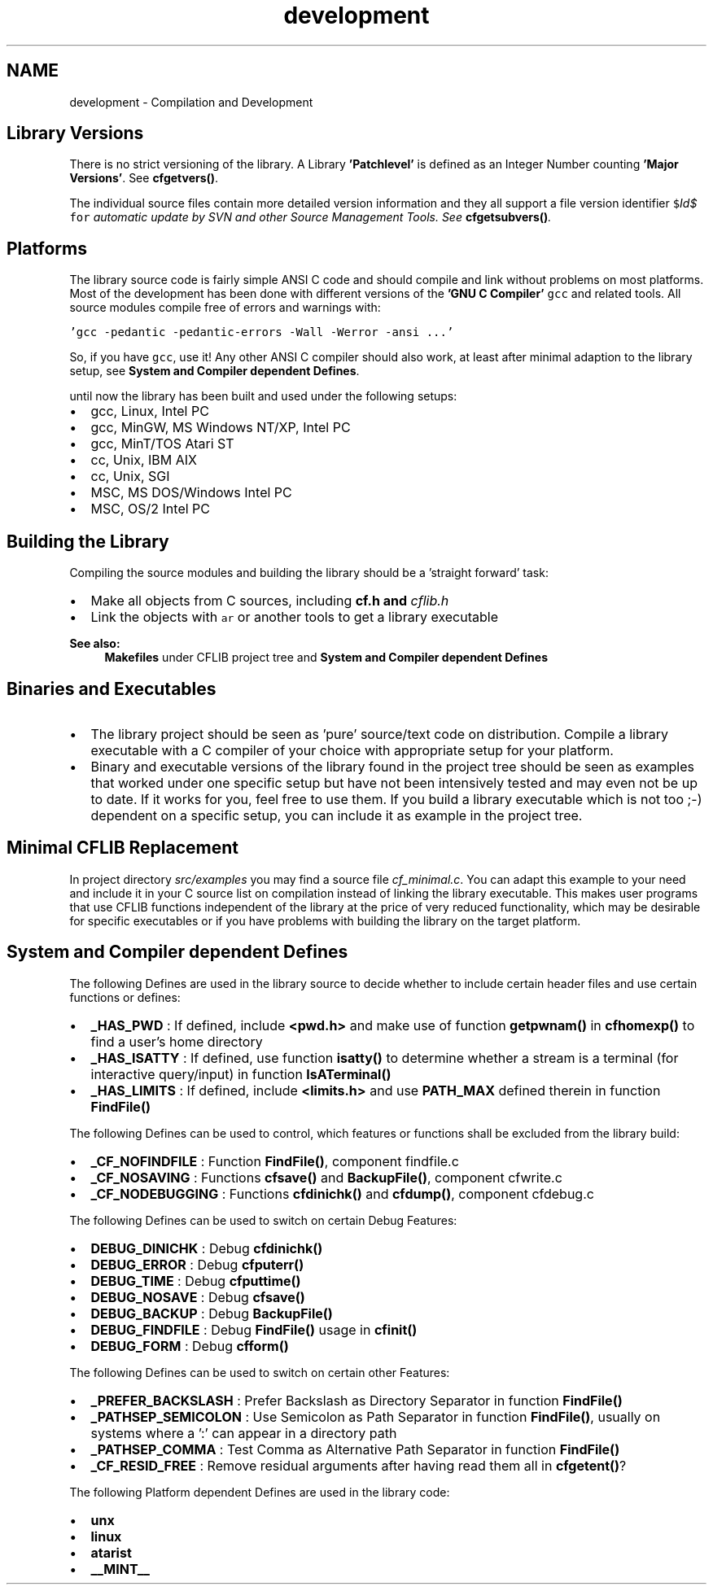 .TH "development" 3 "29 Jan 2009" "Version Patchlevel 20" "CFLIB - Flexible Configuration Library" \" -*- nroff -*-
.ad l
.nh
.SH NAME
development \- Compilation and Development 
.SH "Library Versions"
.PP
There is no strict versioning of the library. A Library \fB'Patchlevel'\fP is defined as an Integer Number counting \fB'Major Versions'\fP. See \fBcfgetvers()\fP.
.PP
The individual source files contain more detailed version information and they all support a file version identifier \fC$\fIId$\fP for\fP automatic update by SVN and other Source Management Tools. See \fBcfgetsubvers()\fP.
.SH "Platforms"
.PP
The library source code is fairly simple ANSI C code and should compile and link without problems on most platforms. Most of the development has been done with different versions of the \fB'GNU C Compiler'\fP \fCgcc\fP and related tools. All source modules compile free of errors and warnings with:
.PP
\fC'gcc -pedantic -pedantic-errors -Wall -Werror -ansi ...'\fP 
.PP
So, if you have \fCgcc\fP, use it! Any other ANSI C compiler should also work, at least after minimal adaption to the library setup, see \fBSystem and Compiler dependent Defines\fP.
.PP
until now the library has been built and used under the following setups:
.PP
.IP "\(bu" 2
gcc, Linux, Intel PC
.IP "\(bu" 2
gcc, MinGW, MS Windows NT/XP, Intel PC
.IP "\(bu" 2
gcc, MinT/TOS Atari ST
.IP "\(bu" 2
cc, Unix, IBM AIX
.IP "\(bu" 2
cc, Unix, SGI
.IP "\(bu" 2
MSC, MS DOS/Windows Intel PC
.IP "\(bu" 2
MSC, OS/2 Intel PC
.PP
.SH "Building the Library"
.PP
Compiling the source modules and building the library should be a 'straight forward' task:
.IP "\(bu" 2
Make all objects from C sources, including \fI\fBcf.h\fP\fP and \fIcflib.h\fP 
.IP "\(bu" 2
Link the objects with \fCar\fP or another tools to get a library executable
.PP
.PP
\fBSee also:\fP
.RS 4
\fBMakefiles\fP under CFLIB project tree and \fBSystem and Compiler dependent Defines\fP
.RE
.PP
.SH "Binaries and Executables"
.PP
.IP "\(bu" 2
The library project should be seen as 'pure' source/text code on distribution. Compile a library executable with a C compiler of your choice with appropriate setup for your platform.
.PP
.PP
.IP "\(bu" 2
Binary and executable versions of the library found in the project tree should be seen as examples that worked under one specific setup but have not been intensively tested and may even not be up to date. If it works for you, feel free to use them. If you build a library executable which is not too ;-) dependent on a specific setup, you can include it as example in the project tree.
.PP
.SH "Minimal CFLIB Replacement"
.PP
In project directory \fIsrc/examples\fP you may find a source file \fIcf_minimal.c\fP. You can adapt this example to your need and include it in your C source list on compilation instead of linking the library executable. This makes user programs that use CFLIB functions independent of the library at the price of very reduced functionality, which may be desirable for specific executables or if you have problems with building the library on the target platform.
.SH "System and Compiler dependent Defines"
.PP
The following Defines are used in the library source to decide whether to include certain header files and use certain functions or defines:
.PP
.IP "\(bu" 2
\fB_HAS_PWD\fP : If defined, include \fB<pwd.h>\fP and make use of function \fBgetpwnam()\fP in \fBcfhomexp()\fP to find a user's home directory
.IP "\(bu" 2
\fB_HAS_ISATTY\fP : If defined, use function \fBisatty()\fP to determine whether a stream is a terminal (for interactive query/input) in function \fBIsATerminal()\fP
.IP "\(bu" 2
\fB_HAS_LIMITS\fP : If defined, include \fB<limits.h>\fP and use \fBPATH_MAX\fP defined therein in function \fBFindFile()\fP
.PP
.PP
The following Defines can be used to control, which features or functions shall be excluded from the library build:
.PP
.IP "\(bu" 2
\fB_CF_NOFINDFILE\fP : Function \fBFindFile()\fP, component findfile.c
.IP "\(bu" 2
\fB_CF_NOSAVING\fP : Functions \fBcfsave()\fP and \fBBackupFile()\fP, component cfwrite.c
.IP "\(bu" 2
\fB_CF_NODEBUGGING\fP : Functions \fBcfdinichk()\fP and \fBcfdump()\fP, component cfdebug.c
.PP
.PP
The following Defines can be used to switch on certain Debug Features:
.PP
.IP "\(bu" 2
\fBDEBUG_DINICHK\fP : Debug \fBcfdinichk()\fP
.IP "\(bu" 2
\fBDEBUG_ERROR\fP : Debug \fBcfputerr()\fP
.IP "\(bu" 2
\fBDEBUG_TIME\fP : Debug \fBcfputtime()\fP
.IP "\(bu" 2
\fBDEBUG_NOSAVE\fP : Debug \fBcfsave()\fP
.IP "\(bu" 2
\fBDEBUG_BACKUP\fP : Debug \fBBackupFile()\fP
.IP "\(bu" 2
\fBDEBUG_FINDFILE\fP : Debug \fBFindFile()\fP usage in \fBcfinit()\fP
.IP "\(bu" 2
\fBDEBUG_FORM\fP : Debug \fBcfform()\fP
.PP
.PP
The following Defines can be used to switch on certain other Features:
.PP
.IP "\(bu" 2
\fB_PREFER_BACKSLASH\fP : Prefer Backslash as Directory Separator in function \fBFindFile()\fP
.IP "\(bu" 2
\fB_PATHSEP_SEMICOLON\fP : Use Semicolon as Path Separator in function \fBFindFile()\fP, usually on systems where a ':' can appear in a directory path
.IP "\(bu" 2
\fB_PATHSEP_COMMA\fP : Test Comma as Alternative Path Separator in function \fBFindFile()\fP
.IP "\(bu" 2
\fB_CF_RESID_FREE\fP : Remove residual arguments after having read them all in \fBcfgetent()\fP?
.PP
.PP
The following Platform dependent Defines are used in the library code:
.PP
.IP "\(bu" 2
\fBunx\fP 
.IP "\(bu" 2
\fBlinux\fP 
.IP "\(bu" 2
\fBatarist\fP 
.IP "\(bu" 2
\fB__MINT__\fP 
.PP

